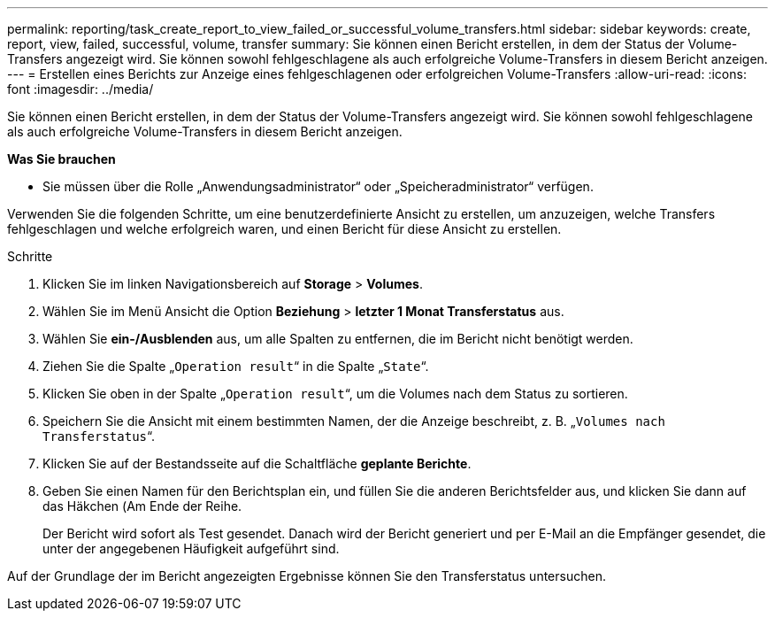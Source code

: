 ---
permalink: reporting/task_create_report_to_view_failed_or_successful_volume_transfers.html 
sidebar: sidebar 
keywords: create, report, view, failed, successful, volume, transfer 
summary: Sie können einen Bericht erstellen, in dem der Status der Volume-Transfers angezeigt wird. Sie können sowohl fehlgeschlagene als auch erfolgreiche Volume-Transfers in diesem Bericht anzeigen. 
---
= Erstellen eines Berichts zur Anzeige eines fehlgeschlagenen oder erfolgreichen Volume-Transfers
:allow-uri-read: 
:icons: font
:imagesdir: ../media/


[role="lead"]
Sie können einen Bericht erstellen, in dem der Status der Volume-Transfers angezeigt wird. Sie können sowohl fehlgeschlagene als auch erfolgreiche Volume-Transfers in diesem Bericht anzeigen.

*Was Sie brauchen*

* Sie müssen über die Rolle „Anwendungsadministrator“ oder „Speicheradministrator“ verfügen.


Verwenden Sie die folgenden Schritte, um eine benutzerdefinierte Ansicht zu erstellen, um anzuzeigen, welche Transfers fehlgeschlagen und welche erfolgreich waren, und einen Bericht für diese Ansicht zu erstellen.

.Schritte
. Klicken Sie im linken Navigationsbereich auf *Storage* > *Volumes*.
. Wählen Sie im Menü Ansicht die Option *Beziehung* > *letzter 1 Monat Transferstatus* aus.
. Wählen Sie *ein-/Ausblenden* aus, um alle Spalten zu entfernen, die im Bericht nicht benötigt werden.
. Ziehen Sie die Spalte „`Operation result`“ in die Spalte „`State`“.
. Klicken Sie oben in der Spalte „`Operation result`“, um die Volumes nach dem Status zu sortieren.
. Speichern Sie die Ansicht mit einem bestimmten Namen, der die Anzeige beschreibt, z. B. „`Volumes nach Transferstatus`“.
. Klicken Sie auf der Bestandsseite auf die Schaltfläche *geplante Berichte*.
. Geben Sie einen Namen für den Berichtsplan ein, und füllen Sie die anderen Berichtsfelder aus, und klicken Sie dann auf das Häkchen (image:../media/blue_check.gif[""]Am Ende der Reihe.
+
Der Bericht wird sofort als Test gesendet. Danach wird der Bericht generiert und per E-Mail an die Empfänger gesendet, die unter der angegebenen Häufigkeit aufgeführt sind.



Auf der Grundlage der im Bericht angezeigten Ergebnisse können Sie den Transferstatus untersuchen.
